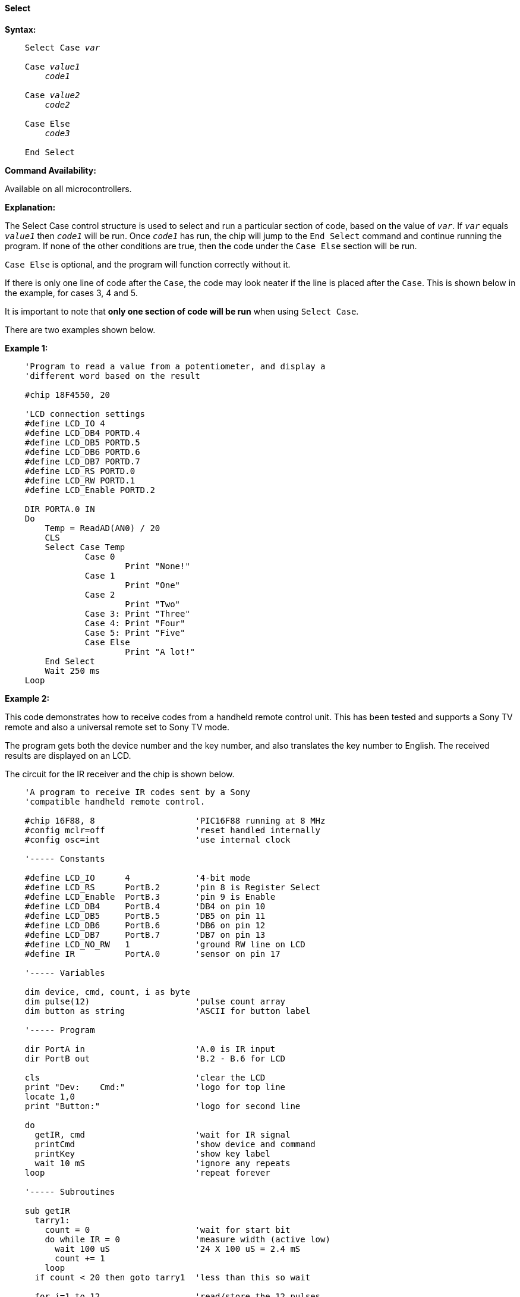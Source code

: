 ==== Select

*Syntax:*
[subs="quotes"]

----
    Select Case _var_

    Case _value1_
    	_code1_

    Case _value2_
    	_code2_

    Case Else
    	_code3_

    End Select
----

*Command Availability:*

Available on all microcontrollers.

*Explanation:*

The Select Case control structure is used to select and run a particular
section of code, based on the value of `_var_`. If `_var_` equals `_value1_`
then `_code1_` will be run. Once `_code1_` has run, the chip will jump to
the `End Select` command and continue running the program. If none of the
other conditions are true, then the code under the `Case Else` section
will be run.

`Case Else` is optional, and the program will function correctly without
it.

If there is only one line of code after the `Case`, the code may look
neater if the line is placed after the `Case`. This is shown below in the
example, for cases 3, 4 and 5.

It is important to note that *only one section of code will be run* when
using `Select Case`.

There are two examples shown below.

*Example 1:*

----
    'Program to read a value from a potentiometer, and display a
    'different word based on the result

    #chip 18F4550, 20

    'LCD connection settings
    #define LCD_IO 4
    #define LCD_DB4 PORTD.4
    #define LCD_DB5 PORTD.5
    #define LCD_DB6 PORTD.6
    #define LCD_DB7 PORTD.7
    #define LCD_RS PORTD.0
    #define LCD_RW PORTD.1
    #define LCD_Enable PORTD.2

    DIR PORTA.0 IN
    Do
    	Temp = ReadAD(AN0) / 20
    	CLS
    	Select Case Temp
    		Case 0
    			Print "None!"
    		Case 1
    			Print "One"
    		Case 2
    			Print "Two"
    		Case 3: Print "Three"
    		Case 4: Print "Four"
    		Case 5: Print "Five"
    		Case Else
    			Print "A lot!"
    	End Select
    	Wait 250 ms
    Loop
----

*Example 2:*

This code demonstrates how to receive codes from a handheld remote
control unit. This has been tested and supports a Sony TV remote and
also a universal remote set to Sony TV mode.

The program gets both the device number and the key number, and also
translates the key number to English. The received results are displayed
on an LCD.

The circuit for the IR receiver and the chip is shown below.

----
    'A program to receive IR codes sent by a Sony
    'compatible handheld remote control.

    #chip 16F88, 8                    'PIC16F88 running at 8 MHz
    #config mclr=off                  'reset handled internally
    #config osc=int                   'use internal clock

    '----- Constants

    #define LCD_IO      4             '4-bit mode
    #define LCD_RS      PortB.2       'pin 8 is Register Select
    #define LCD_Enable  PortB.3       'pin 9 is Enable
    #define LCD_DB4     PortB.4       'DB4 on pin 10
    #define LCD_DB5     PortB.5       'DB5 on pin 11
    #define LCD_DB6     PortB.6       'DB6 on pin 12
    #define LCD_DB7     PortB.7       'DB7 on pin 13
    #define LCD_NO_RW   1             'ground RW line on LCD
    #define IR          PortA.0       'sensor on pin 17

    '----- Variables

    dim device, cmd, count, i as byte
    dim pulse(12)                     'pulse count array
    dim button as string              'ASCII for button label

    '----- Program

    dir PortA in                      'A.0 is IR input
    dir PortB out                     'B.2 - B.6 for LCD

    cls                               'clear the LCD
    print "Dev:    Cmd:"              'logo for top line
    locate 1,0
    print "Button:"                   'logo for second line

    do
      getIR, cmd                      'wait for IR signal
      printCmd                        'show device and command
      printKey                        'show key label
      wait 10 mS                      'ignore any repeats
    loop                              'repeat forever

    '----- Subroutines

    sub getIR
      tarry1:
        count = 0                     'wait for start bit
        do while IR = 0               'measure width (active low)
          wait 100 uS                 '24 X 100 uS = 2.4 mS
          count += 1
        loop
      if count < 20 then goto tarry1  'less than this so wait

      for i=1 to 12                   'read/store the 12 pulses
        tarry2:
          count = 0
          do while IR = 0             'zero = 6 units = 0.6 mS
            wait 100 uS               'one = 12 units = 1.2 mS
            count += 1
          loop
        if count < 4 then goto tarry2 'too small to be legit
        pulse(i) = count              'else store pulse width
      next

      cmd = 0                         'command built up here
      for i = 1 to 7                  '1st seven bits are the cmd
        cmd = cmd / 2                 'shift into place
        if pulse(i) > 10 then         'longer than 10 mS
           cmd = cmd + 64             'so call it a one
        end if
      next

      device = 0                      'device number built up here
      for i=8 to 12                   'next 5 bits are device number
        device = device / 2
        if pulse(i) > 10 then
           device = device + 16
        end if
      next
    end sub

    sub printCmd            'print device number
      locate 0,5
      print "   "
      locate 0,5
      print device

      locate 0,13           'print raw command number
      print "   "
      locate 0,13
      print cmd
    end sub

    sub PrintKey            'print translated button
      locate 1,9
      print "       "
      locate 1,9

      select case cmd       'translate command code
        case 0
          button = "One"
        case 1
          button = "Two"
        case 2
          button = "Three"
        case 3
          button = "Four"
        case 4
          button = "Five"
        case 5
          button = "Six"
        case 6
          button = "Seven"
        case 7
          button = "Eight"
        case 8
          button = "Nine"
        case 9
          button = "Zero"
        case 10
          button = "#####"
        case 11
          button = "Enter"
        case 12
          button = "#####"
        case 13
          button = "#####"
        case 14
          button = "#####"
        case 15
          button = "#####"
        case 16
          button = "Chan+"
        case 17
          button = "Chan-"
        case 18
          button = "Vol+"
        case 19
          button = "Vol-"
        case 20
          button = "Mute"
        case 21
          button = "Power"
        case else
          button = "     "
      end select
      print button
    end sub
----

image::selectb1.PNG[graphic,align="center"]
